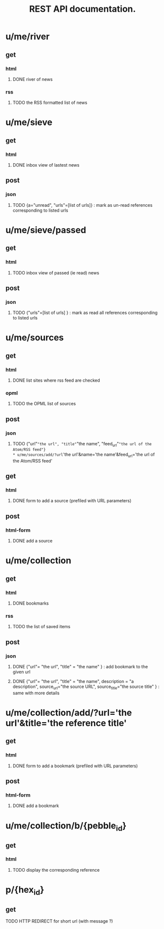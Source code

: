 #+TITLE: REST API documentation.
#+OPTIONS: toc:nil
* u/me/river
** get
*** html
**** DONE river of news
*** rss
**** TODO the RSS formatted list of news 
* u/me/sieve
** get
*** html
**** DONE inbox view of lastest news
** post 
*** json
**** TODO {a="unread", "urls"=[list of urls]} : mark as un-read references corresponding to listed urls 
* u/me/sieve/passed
** get
*** html
**** TODO inbox view of passed (ie read) news
** post
*** json
**** TODO {"urls"=[list of urls] } : mark as read all references corresponding to listed urls 
* u/me/sources
** get
*** html
**** DONE list sites where rss feed are checked
*** opml
**** TODO the OPML list of sources
** post
*** json
**** TODO {"url"="the url", "title"="the name", "feed_url"="the url of the Atom/RSS feed"}
* u/me/sources/add/?url='the url'&name='the name'&feed_url='the url of the Atom/RSS feed'
** get
*** html
**** DONE form to add a source (prefiled with URL parameters)
** post
*** html-form
**** DONE add a source
* u/me/collection
** get
*** html
**** DONE bookmarks
*** rss
**** TODO the list of saved items
** post
*** json
**** DONE {"url"= "the url", "title" = "the name" } : add bookmark to the given url
**** DONE {"url"= "the url", "title" = "the name", description = "a description", source_url="the source URL", source_title="the source title" } : same with more details
* u/me/collection/add/?url='the url'&title='the reference title'
** get
*** html
**** DONE form to add a bookmark (prefiled with URL parameters)
** post
*** html-form
**** DONE add a bookmark
* u/me/collection/b/{pebble_id}
** get
*** html
**** TODO display the corresponding reference
* p/{hex_id}
** get
**** TODO HTTP REDIRECT for short url (with message ?)
